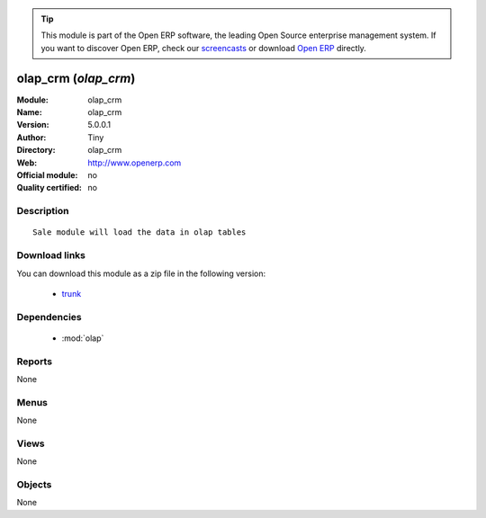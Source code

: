 
.. module:: olap_crm
    :synopsis: olap_crm 
    :noindex:
.. 

.. raw:: html

      <br />
    <link rel="stylesheet" href="../_static/hide_objects_in_sidebar.css" type="text/css" />

.. tip:: This module is part of the Open ERP software, the leading Open Source 
  enterprise management system. If you want to discover Open ERP, check our 
  `screencasts <http://openerp.tv>`_ or download 
  `Open ERP <http://openerp.com>`_ directly.

.. raw:: html

    <div class="js-kit-rating" title="" permalink="" standalone="yes" path="/olap_crm"></div>
    <script src="http://js-kit.com/ratings.js"></script>

olap_crm (*olap_crm*)
=====================
:Module: olap_crm
:Name: olap_crm
:Version: 5.0.0.1
:Author: Tiny
:Directory: olap_crm
:Web: http://www.openerp.com
:Official module: no
:Quality certified: no

Description
-----------

::

  Sale module will load the data in olap tables

Download links
--------------

You can download this module as a zip file in the following version:

  * `trunk <http://www.openerp.com/download/modules/trunk/olap_crm.zip>`_


Dependencies
------------

 * :mod:`olap`

Reports
-------

None


Menus
-------


None


Views
-----


None



Objects
-------

None

